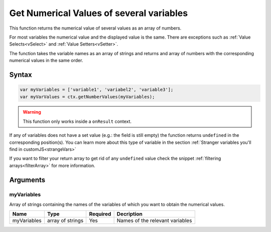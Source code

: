 .. _getnumvals:

Get Numerical Values of several variables
-----------------------------------------

This function returns the numerical value of several values as an array of numbers.

For most variables the numerical value and the displayed value is the same.  There are exceptions such as :ref:`Value Selects<vSelect>` and :ref:`Value Setters<vSetter>`.

The function takes the variable names as an array of strings and returns and
array of numbers with the corresponding numerical values in the same order.

Syntax
~~~~~~

.. code-block:: javascript

    var myVariables = ['variable1', 'variabel2', 'variable3'];
    var myVarValues = ctx.getNumberValues(myVariables);

.. warning::

    This function only works inside a ``onResult`` context.


If any of variables does not have a set value (e.g.: the field is still empty) the function returns ``undefined`` in the corresponding position(s). You can learn more about this type of variable in the section :ref:`Stranger variables you'll find in customJS<strangeVars>`

If you want to filter your return array to get rid of any ``undefined`` value
check the snippet :ref:`filtering arrays<filterArray>` for more information.

Arguments
~~~~~~~~~

myVariables
^^^^^^^^^^^
Array of strings containing the names of the variables of which you want to obtain the numerical values.
    
+-------------+-----------------+----------+---------------------------------+
| Name        | Type            | Required | Decription                      |
+=============+=================+==========+=================================+
| myVariables | array of strings| Yes      | Names of the relevant variables |
+-------------+-----------------+----------+---------------------------------+
